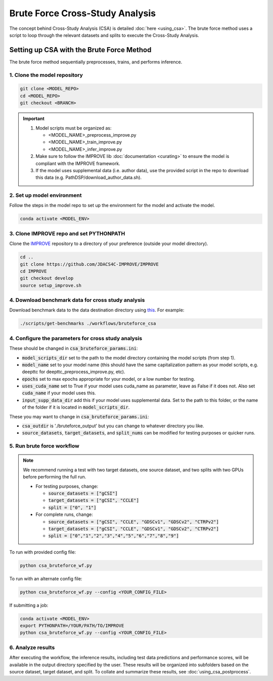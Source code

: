 Brute Force Cross-Study Analysis
==================================

The concept behind Cross-Study Analysis (CSA) is detailed :doc:`here <using_csa>`. 
The brute force method uses a script to loop through the relevant datasets and splits to execute the Cross-Study Analysis.


Setting up CSA with the Brute Force Method
----------------------------------------------------------------------
The brute force method sequentially preprocesses, trains, and performs inference. 

1. Clone the model repository
^^^^^^^^^^^^^^^^^^^^^^^^^^^^^^^^^^^^^^^^^^^^^^^^^^^^^^^^^^^^^^^^^^^^^^^^^^^^^^
.. code-block:: bash

  git clone <MODEL_REPO>
  cd <MODEL_REPO>
  git checkout <BRANCH>

.. important:: 

   1. Model scripts must be organized as:

      - <MODEL_NAME>_preprocess_improve.py

      - <MODEL_NAME>_train_improve.py

      - <MODEL_NAME>_infer_improve.py
   2. Make sure to follow the IMPROVE lib :doc:`documentation <curating>` to ensure the model is compliant with the IMPROVE framework.
   3. If the model uses supplemental data (i.e. author data), use the provided script in the repo to download this data (e.g. PathDSP/download_author_data.sh).



2. Set up model environment
^^^^^^^^^^^^^^^^^^^^^^^^^^^^^^^^^^^^^^^^^^^^^^^^^^^^^^^^^^^^^^^^^^^^^^^^^^^^^^
Follow the steps in the model repo to set up the environment for the model and activate the model.

.. code-block:: bash

  conda activate <MODEL_ENV>


3. Clone IMPROVE repo and set PYTHONPATH
^^^^^^^^^^^^^^^^^^^^^^^^^^^^^^^^^^^^^^^^^^^^^^^^^^^^^^^^^^^^^^^^^^^^^^^^^^^^^^
Clone the `IMPROVE <https://github.com/JDACS4C-IMPROVE/IMPROVE/tree/develop>`_ repository to a directory of your preference (outside your model directory).

.. code-block:: bash

  cd ..
  git clone https://github.com/JDACS4C-IMPROVE/IMPROVE
  cd IMPROVE
  git checkout develop
  source setup_improve.sh


4. Download benchmark data for cross study analysis
^^^^^^^^^^^^^^^^^^^^^^^^^^^^^^^^^^^^^^^^^^^^^^^^^^^^^^^^^^^^^^^^^^^^^^^^^^^^^^

Download benchmark data to the data destination directory using `this <https://github.com/JDACS4C-IMPROVE/IMPROVE/blob/develop/scripts/get-benchmarks>`_. For example:

.. code-block:: bash

  ./scripts/get-benchmarks ./workflows/bruteforce_csa


4. Configure the parameters for cross study analysis
^^^^^^^^^^^^^^^^^^^^^^^^^^^^^^^^^^^^^^^^^^^^^^^^^^^^^^^^^^^^^^^^^^^^^^^^^^^^^^

These should be changed in :code:`csa_bruteforce_params.ini`:

- :code:`model_scripts_dir` set to the path to the model directory containing the model scripts (from step 1).

- :code:`model_name` set to your model name (this should have the same capitalization pattern as your model scripts, e.g. deepttc for deepttc_preprocess_improve.py, etc).

- :code:`epochs` set to max epochs appropriate for your model, or a low number for testing.

- :code:`uses_cuda_name` set to True if your model uses cuda_name as parameter, leave as False if it does not. Also set :code:`cuda_name` if your model uses this.

- :code:`input_supp_data_dir` add this if your model uses supplemental data. Set to the path to this folder, or the name of the folder if it is located in :code:`model_scripts_dir`.

These you may want to change in :code:`csa_bruteforce_params.ini`:

- :code:`csa_outdir` is './bruteforce_output' but you can change to whatever directory you like.

- :code:`source_datasets`, :code:`target_datasets`, and :code:`split_nums` can be modified for testing purposes or quicker runs.

5. Run brute force workflow
^^^^^^^^^^^^^^^^^^^^^^^^^^^^^^^^^^^^^^^^^^^^^^^^^^^^^^^^^^^^^^^^^^^^^^^^^^^^^^

.. note::
  We recommend running a test with two target datasets, one source dataset, and two splits with two GPUs before performing the full run.
  
  - For testing purposes, change:
  
    - :code:`source_datasets = ["gCSI"]`

    - :code:`target_datasets = ["gCSI", "CCLE"]`

    - :code:`split = ["0", "1"]`
    
  - For complete runs, change:

    - :code:`source_datasets = ["gCSI", "CCLE", "GDSCv1", "GDSCv2", "CTRPv2"]`

    - :code:`target_datasets = ["gCSI", "CCLE", "GDSCv1", "GDSCv2", "CTRPv2"]`

    - :code:`split = ["0","1","2","3","4","5","6","7","8","9"]`


To run with provided config file:

.. code-block:: bash

  python csa_bruteforce_wf.py


To run with an alternate config file:

.. code-block:: bash

  python csa_bruteforce_wf.py --config <YOUR_CONFIG_FILE>


If submitting a job:

.. code-block:: bash

  conda activate <MODEL_ENV>
  export PYTHONPATH=/YOUR/PATH/TO/IMPROVE
  python csa_bruteforce_wf.py --config <YOUR_CONFIG_FILE>

6. Analyze results
^^^^^^^^^^^^^^^^^^^^^^^^^^^^

After executing the workflow, the inference results, including test data predictions and performance scores, will be available in the output directory specified by the user. 
These results will be organized into subfolders based on the source dataset, target dataset, and split.
To collate and summarize these results, see :doc:`using_csa_postprocess`.
























